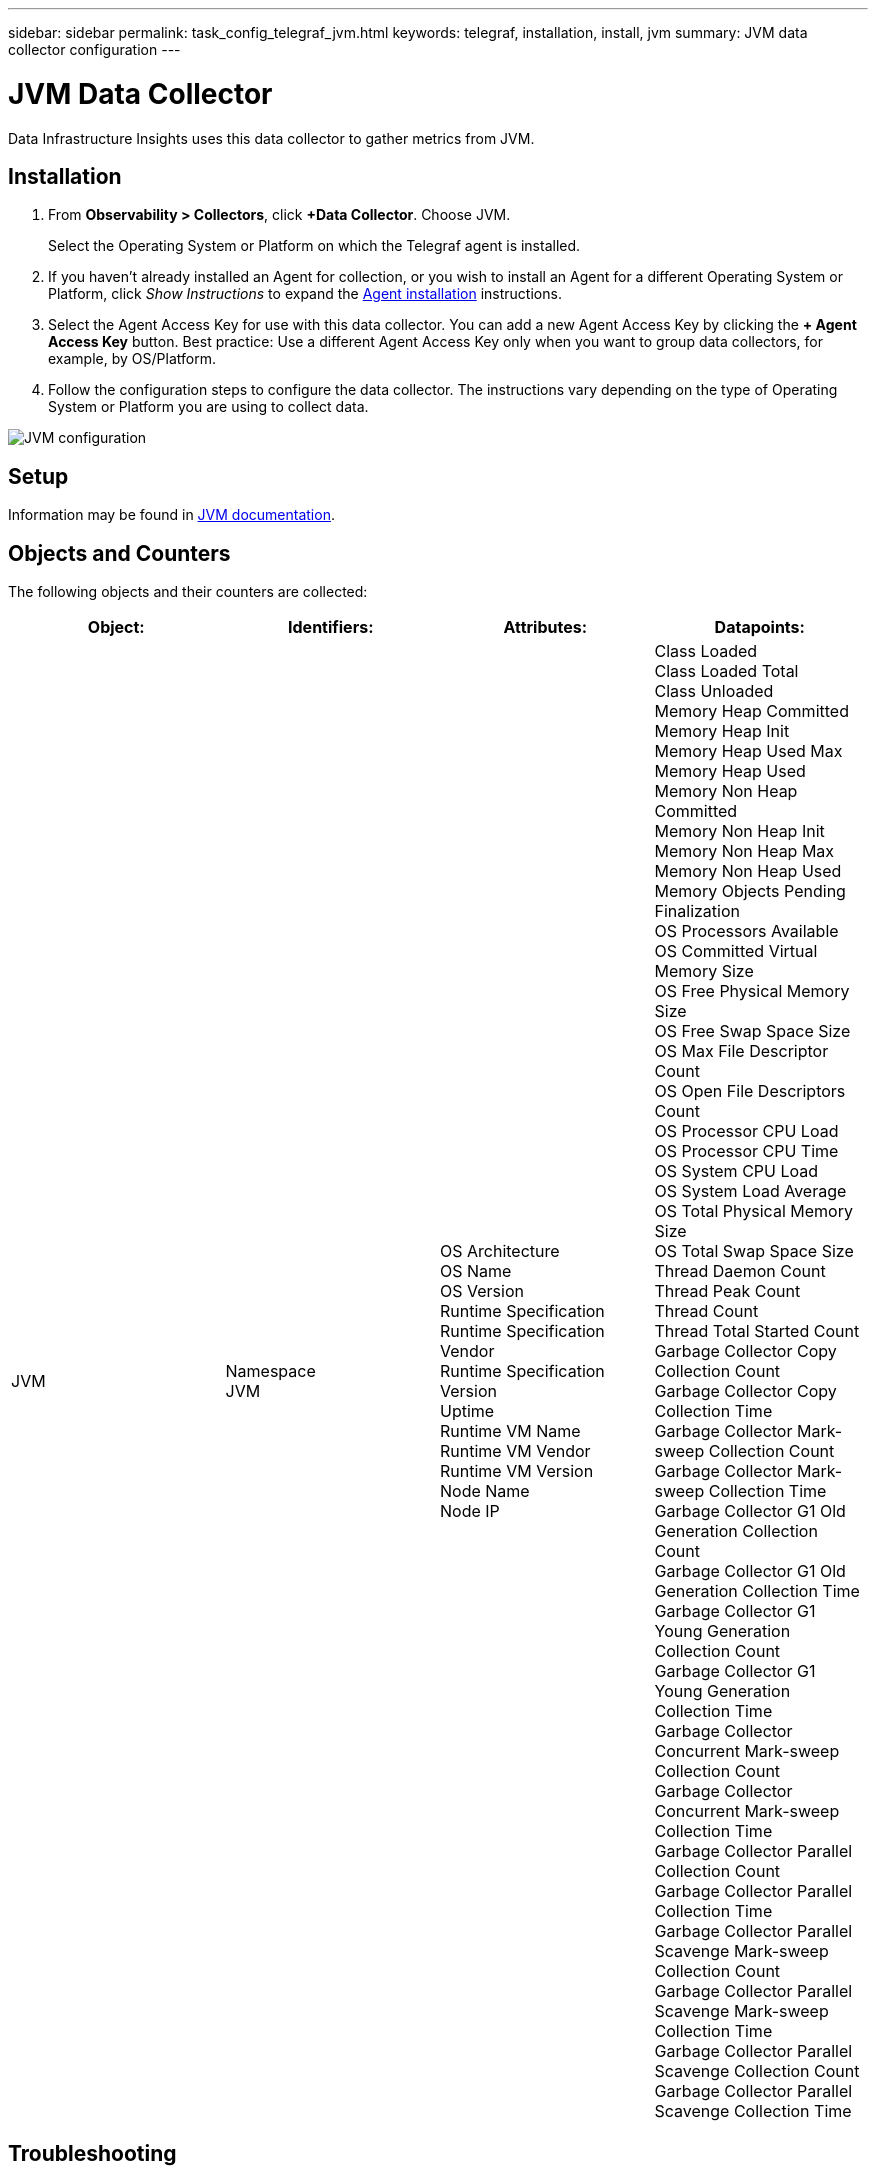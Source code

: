 ---
sidebar: sidebar
permalink: task_config_telegraf_jvm.html
keywords: telegraf, installation, install, jvm
summary: JVM data collector configuration
---

= JVM Data Collector
:hardbreaks:
:toclevels: 1
:nofooter:
:icons: font
:linkattrs:
:imagesdir: ./media/

[.lead]
Data Infrastructure Insights uses this data collector to gather metrics from JVM.

== Installation

. From *Observability > Collectors*, click *+Data Collector*. Choose JVM.
+
Select the Operating System or Platform on which the Telegraf agent is installed. 

. If you haven't already installed an Agent for collection, or you wish to install an Agent for a different Operating System or Platform, click _Show Instructions_ to expand the link:task_config_telegraf_agent.html[Agent installation] instructions.

. Select the Agent Access Key for use with this data collector. You can add a new Agent Access Key by clicking the *+ Agent Access Key* button. Best practice: Use a different Agent Access Key only when you want to group data collectors, for example, by OS/Platform.

. Follow the configuration steps to configure the data collector. The instructions vary depending on the type of Operating System or Platform you are using to collect data. 

image:JVMDCConfigLinux.png[JVM configuration]

== Setup

Information may be found in link:https://docs.oracle.com/javase/specs/jvms/se12/html/index.html[JVM documentation].

== Objects and Counters

The following objects and their counters are collected:

[cols="<.<,<.<,<.<,<.<"]
|===
|Object:|Identifiers:|Attributes: |Datapoints:

|JVM

|Namespace
JVM

|OS Architecture
OS Name
OS Version
Runtime Specification
Runtime Specification Vendor
Runtime Specification Version
Uptime
Runtime VM Name
Runtime VM Vendor
Runtime VM Version
Node Name
Node IP

|Class Loaded
Class Loaded Total
Class Unloaded
Memory Heap Committed
Memory Heap Init
Memory Heap Used Max
Memory Heap Used
Memory Non Heap Committed
Memory Non Heap Init
Memory Non Heap Max
Memory Non Heap Used
Memory Objects Pending Finalization
OS Processors Available
OS Committed Virtual Memory Size
OS Free Physical Memory Size
OS Free Swap Space Size
OS Max File Descriptor Count
OS Open File Descriptors Count
OS Processor CPU Load
OS Processor CPU Time
OS System CPU Load
OS System Load Average
OS Total Physical Memory Size
OS Total Swap Space Size
Thread Daemon Count
Thread Peak Count
Thread Count
Thread Total Started Count
Garbage Collector Copy Collection Count
Garbage Collector Copy Collection Time
Garbage Collector Mark-sweep Collection Count
Garbage Collector Mark-sweep Collection Time
Garbage Collector G1 Old Generation Collection Count
Garbage Collector G1 Old Generation Collection Time
Garbage Collector G1 Young Generation Collection Count
Garbage Collector G1 Young Generation Collection Time
Garbage Collector Concurrent Mark-sweep Collection Count
Garbage Collector Concurrent Mark-sweep Collection Time
Garbage Collector Parallel Collection Count
Garbage Collector Parallel Collection Time
Garbage Collector Parallel Scavenge Mark-sweep Collection Count
Garbage Collector Parallel Scavenge Mark-sweep Collection Time
Garbage Collector Parallel Scavenge Collection Count
Garbage Collector Parallel Scavenge Collection Time
|===


== Troubleshooting

Additional information may be found from the link:concept_requesting_support.html[Support] page.
